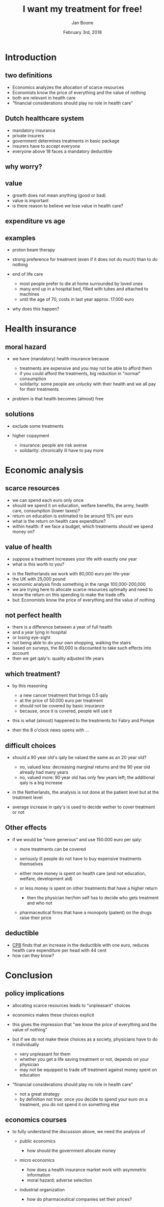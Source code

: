 #+Title: I want my treatment for free!
#+Author: Jan Boone
#+Date: February 3rd, 2018
#+OPTIONS: num:nil email:nil
#+OPTIONS: reveal_center:t reveal_progress:t reveal_history:nil reveal_control:t
#+OPTIONS: reveal_mathjax:t reveal_rolling_links:t reveal_keyboard:t reveal_overview:t num:nil
#+OPTIONS: reveal_width:1200 reveal_height:800
#+OPTIONS: toc:1
#+REVEAL_MARGIN: 0.1
#+REVEAL_MIN_SCALE: 0.5
#+REVEAL_MAX_SCALE: 2.5
#+REVEAL_TRANS: cube
#+REVEAL_THEME: sky
#+REVEAL_HLEVEL: 1
#+REVEAL_POSTAMBLE: <p> created by jan. </p>


* Introduction

** two definitions

+ Economics analyzes the allocation of scarce resources
+ Economists know the price of everything and the value of nothing
+ both are relevant in health care
+ "financial considerations should play no role in health care"

** Dutch healthcare system

+ mandatory insurance
+ private insurers
+ government determines treatments in basic package
+ insurers have to accept everyone
+ everyone above 18 faces a mandatory deductible


** why worry?

#+REVEAL_HTML: <iframe src="https://plot.ly/~janboone/204.embed" height="800" width="100%" scrolling="no" seamless="seamless" frameBorder="0"> </iframe>


** value

+ growth does not mean anything (good or bad)
+ value is important
+ is there reason to believe we lose value in health care?

** expenditure vs age

[[./expenditure.png]]

** examples

+ proton beam therapy

[[./Volkskrant1.png]]

#+REVEAL: split

[[./delft.png]]

#+REVEAL: split

[[http://img.lum.dolimg.com/v1/images/Death-Star-I-copy_36ad2500.jpeg]]

#+REVEAL: split

+ strong preference for treatment (even if it does not do much) than to do nothing
+ end of life care

    + most people prefer to die at home surrounded by loved ones
    + many end up in a hospital bed, filled with tubes and attached to machines
	+ until the age of 70, costs in last year approx. 17.000 euro

+ why does this happen?


* Health insurance

** moral hazard

+ we have (mandatory) health insurance because

    + treatments are expensive and you may not be able to afford them
    + if you could afford the treatments, big reduction in "normal" consumption
    + solidarity: some people are unlucky with their health and we all pay for their treatments

+ problem is that health becomes (almost) free

#+REVEAL: split

[[./tomatoes.jpg]]



** solutions

+ exclude some treatments

+ higher copayment

  + insurance: people are risk averse
  + solidarity: chronically ill have to pay more


#+REVEAL: split


[[./roemer.png]]

#+REVEAL: split

[[./nrc1.png]]

#+REVEAL: split


[[./nrc2.png]]

#+REVEAL: split


[[./nrc3.png]]



* Economic analysis

** scarce resources

+ we can spend each euro only once
+ should we spend it on education, welfare benefits, the army, health care, consumption (lower taxes)?
+ return on education is estimated to be around 15% per euro
+ what is the return on health care expenditure?
+ within health: if we face a budget, which treatments should we spend money on?

** value of health

+ suppose a treatment increases your life with exactly one year
+ what is this worth to you?

#+REVEAL: split

+ in the Netherlands we work with 80,000 euro per life-year
+ the UK with 25,000 pound
+ economic analysis finds something in the range 100,000-200,000
+ we are trying here to allocate scarce resources optimally and need to know the return on this spending to make the trade offs
+ but: Economists know the price of everything and the value of nothing


** not perfect health

+ there is a difference between a year of full health
+ and a year lying in hospital
+ or losing eye-sight
+ not being able to do your own shopping, walking the stairs
+ based on surveys, the 80,000 is discounted to take such effects into account
+ then we get qaly's: quality adjusted life years

** which treatment?

+ by this reasoning

    + a new cancer treatment that brings 0.5 qaly
    + at the price of 50.000 euro per treatment
	+ should not be covered by basic insurance
    + because, once it is covered, people will use it

+ this is what (almost) happened to the treatments for Fabry and Pompe
+ then the 8 o'clock news opens with ...


** difficult choices


+ should a 90 year old's qaly be valued the same as an 20 year old?

    + no, valued less: decreasing marginal returns and the 90 year old already had many years
    + no, valued more: 90 year old has only few years left; the additional qaly is a big increase

+ in the Netherlands, the analysis is not done at the patient level but at the treatment level
+ average increase in qaly's is used to decide wether to cover treatment or not


** Other effects

+ if we would be "more generous" and use 150.000 euro per qaly:

    + more treatments can be covered
    + seriously ill people do not have to buy expensive treatments themselves
    + either more money is spent on health care (and not education, welfare, development aid)
	+ or less money is spent on other treatments that have a higher return

        + then the physician her/him self has to decide who gets treatment and who not

    + pharmaceutical firms that have a monopoly (patent) on the drugs raise their price


** deductible

+ [[https://www.cpb.nl/publicatie/de-vormgeving-van-eigen-betalingen-in-de-zorg-maakt-uit][CPB]] finds that an increase in the deductible with one euro, reduces health care expenditure per head with 44 cent
+ how can they know?

#+REVEAL: split

[[./fig14to22.png]]



* Conclusion

** policy implications

+ allocating scarce resources leads to "unpleasant" choices
+ economics makes these choices explicit
+ this gives the impression that "we know the price of everything and the value of nothing"
+ but if we do not make these choices as a society, physicians have to do it individually

    + very unpleasant for them
    + whether you get a life saving treatment or not, depends on your physician
	+ may not be equipped to trade off treatment against money spent on education

+ "financial considerations should play no role in health care"

    + not a great strategy 
    + by definition not true: once you decide to spend your euro on a treatment, you do not spend it on something else


** economics courses

+ to fully understand the discussion above, we need the analysis of

    + public economics

        + how should the government allocate money

    + micro economics

        + how does a health insurance market work with asymmetric information
        + moral hazard; adverse selection

    + industrial organization

        + how do pharmaceutical companies set their prices?

    + health economics (MSc)

        + how to determine the value of a qaly?



